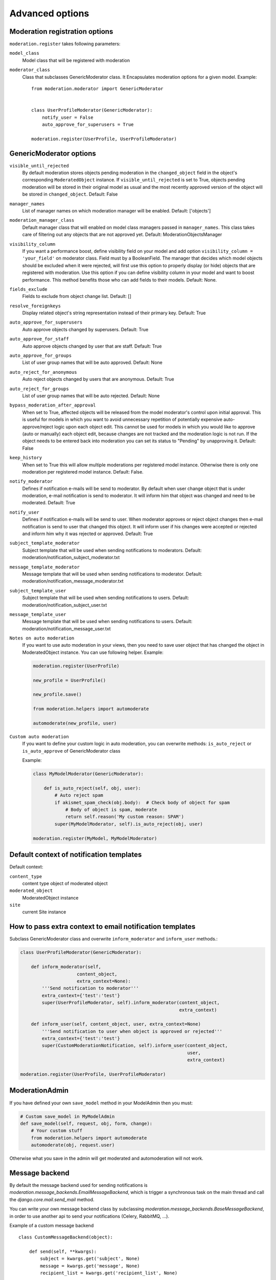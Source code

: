 Advanced options
================


Moderation registration options
-------------------------------

``moderation.register`` takes following parameters:

``model_class``
    Model class that will be registered with moderation

``moderator_class``
    Class that subclasses GenericModerator class. It Encapsulates moderation
    options for a given model. Example::


        from moderation.moderator import GenericModerator


        class UserProfileModerator(GenericModerator):
            notify_user = False
            auto_approve_for_superusers = True

        moderation.register(UserProfile, UserProfileModerator)


GenericModerator options
------------------------

``visible_until_rejected``
    By default moderation stores objects pending moderation in the ``changed_object`` field in the object's corresponding ``ModeratedObject`` instance. If ``visible_until_rejected`` is set to True, objects pending moderation will be stored in their original model as usual and the most recently approved version of the object will be stored in ``changed_object``. Default: False

``manager_names``
    List of manager names on which moderation manager will be enabled. Default: ['objects']

``moderation_manager_class``
    Default manager class that will enabled on model class managers passed in ``manager_names``. This class takes care of filtering out any objects that are not approved yet. Default: ModerationObjectsManager

``visibility_column``
    If you want a performance boost, define visibility field on your model and add option ``visibility_column = 'your_field'`` on moderator class. Field must by a BooleanField. The manager that decides which model objects should be excluded when it were rejected, will first use this option to properly display (or hide) objects that are registered with moderation. Use this option if you can define visibility column in your model and want to boost performance. This method benefits those who can add fields to their models. Default: None.

``fields_exclude``
    Fields to exclude from object change list. Default: []

``resolve_foreignkeys``
    Display related object's string representation instead of their primary key. Default: True

``auto_approve_for_superusers``
    Auto approve objects changed by superusers. Default: True

``auto_approve_for_staff``
    Auto approve objects changed by user that are staff. Default: True

``auto_approve_for_groups``
    List of user group names that will be auto approved. Default: None

``auto_reject_for_anonymous``
    Auto reject objects changed by users that are anonymous. Default: True

``auto_reject_for_groups``
    List of user group names that will be auto rejected. Default: None

``bypass_moderation_after_approval``
    When set to True, affected objects will be released from the model moderator's control upon initial approval. This is useful for models in which you want to avoid unnecessary repetition of potentially expensive auto-approve/reject logic upon each object edit. This cannot be used for models in which you would like to approve (auto or manually) each object edit, because changes are not tracked and the moderation logic is not run. If the object needs to be entered back into moderation you can set its status to "Pending" by unapproving it. Default: False

``keep_history``
    When set to True this will allow multiple moderations per registered model instance. Otherwise there is only one moderation per registered model instance. Default: False.

``notify_moderator``
    Defines if notification e-mails will be send to moderator. By default when user change object that is under moderation, e-mail notification is send to moderator. It will inform him that object was changed and need to be moderated. Default: True

``notify_user``
    Defines if notification e-mails will be send to user. When moderator approves or reject object changes then e-mail notification is send to user that changed this object. It will inform user if his changes were accepted or rejected and inform him why it was rejected or approved. Default: True

``subject_template_moderator``
    Subject template that will be used when sending notifications to moderators. Default: moderation/notification_subject_moderator.txt

``message_template_moderator``
    Message template that will be used when sending notifications to moderator. Default: moderation/notification_message_moderator.txt

``subject_template_user``
    Subject template that will be used when sending notifications to users. Default: moderation/notification_subject_user.txt

``message_template_user``
    Message template that will be used when sending notifications to users. Default: moderation/notification_message_user.txt


``Notes on auto moderation``
    If you want to use auto moderation in your views, then you need to save user object that has changed the object in ModeratedObject instance. You can use following helper. Example:

    .. code-block:: python

        moderation.register(UserProfile)

        new_profile = UserProfile()

        new_profile.save()

        from moderation.helpers import automoderate

        automoderate(new_profile, user)


``Custom auto moderation``
    If you want to define your custom logic in auto moderation, you can overwrite methods: ``is_auto_reject`` or ``is_auto_approve`` of GenericModerator class


    Example:

    .. code-block:: python


        class MyModelModerator(GenericModerator):

            def is_auto_reject(self, obj, user):
                # Auto reject spam
                if akismet_spam_check(obj.body):  # Check body of object for spam
                    # Body of object is spam, moderate
                    return self.reason('My custom reason: SPAM')
                super(MyModelModerator, self).is_auto_reject(obj, user)

        moderation.register(MyModel, MyModelModerator)


Default context of notification templates
-----------------------------------------

Default context:

``content_type``
    content type object of moderated object

``moderated_object``
    ModeratedObject instance

``site``
    current Site instance


How to pass extra context to email notification templates
---------------------------------------------------------

Subclass GenericModerator class and overwrite ``inform_moderator`` and
``inform_user``
methods.:

.. code-block:: python

    class UserProfileModerator(GenericModerator):

        def inform_moderator(self,
                         content_object,
                         extra_context=None):
            '''Send notification to moderator'''
            extra_context={'test':'test'}
            super(UserProfileModerator, self).inform_moderator(content_object,
                                                               extra_context)

        def inform_user(self, content_object, user, extra_context=None)
            '''Send notification to user when object is approved or rejected'''
            extra_context={'test':'test'}
            super(CustomModerationNotification, self).inform_user(content_object,
                                                                  user,
                                                                  extra_context)

    moderation.register(UserProfile, UserProfileModerator)


ModerationAdmin
---------------

If you have defined your own ``save_model`` method in your ModelAdmin then you
must:

.. code-block:: python

    # Custom save_model in MyModelAdmin
    def save_model(self, request, obj, form, change):
        # Your custom stuff
        from moderation.helpers import automoderate
        automoderate(obj, request.user)


Otherwise what you save in the admin will get moderated and automoderation will
not work.


Message backend
---------------

By default the message backend used for sending notifications is `moderation.message_backends.EmailMessageBackend`, which is trigger a synchronous task on the main thread and call the `django.core.mail.send_mail` method.

You can write your own message backend class by subclassing `moderation.message_backends.BaseMessageBackend`, in order to use another api to send your notifications (Celery, RabbitMQ, ...).

Example of a custom message backend ::

    class CustomMessageBackend(object):

        def send(self, **kwargs):
            subject = kwargs.get('subject', None)
            message = kwargs.get('message', None)
            recipient_list = kwargs.get('recipient_list', None)

            trigger_custom_message(subject, message, recipient_list)

Then specify the custom class in the moderator ::

    from moderation.moderator import GenericModerator
    from myproject.message_backends import CustomMessageBackend


    class UserProfileModerator(GenericModerator):
        message_backend_class = CustomMessageBackend

    moderation.register(UserProfile, UserProfileModerator)


Signals
-------

``moderation.signals.pre_moderation`` - signal send before object is approved or
rejected

Arguments sent with this signal:

``sender``
    The model class.

``instance``
    Instance of model class that is moderated

``status``
    Moderation status, 0 - rejected, 1 - approved


``moderation.signals.post_moderation`` - signal send after object is approved or
rejected

Arguments sent with this signal:

``sender``
    The model class.

``instance``
    Instance of model class that is moderated

``status``
    Moderation status, 0 - rejected, 1 - approved


Forms
-----

When creating ModelForms for models that are under moderation use
BaseModeratedObjectForm class as ModelForm class. Thanks to that form will
initialized
with data from changed_object.::


    from moderation.forms import BaseModeratedObjectForm


    class ModeratedObjectForm(BaseModeratedObjectForm):

        class Meta:
            model = MyModel


Settings
--------

``DJANGO_MODERATION_MODERATORS``
    This option is deprecated in favor of ``MODERATION_MODERATORS``.

``MODERATION_MODERATORS``
    Tuple of moderators' email addresses to which notifications will be sent.

``DEFAULT_FROM_EMAIL``
    String for email address the mail is send from